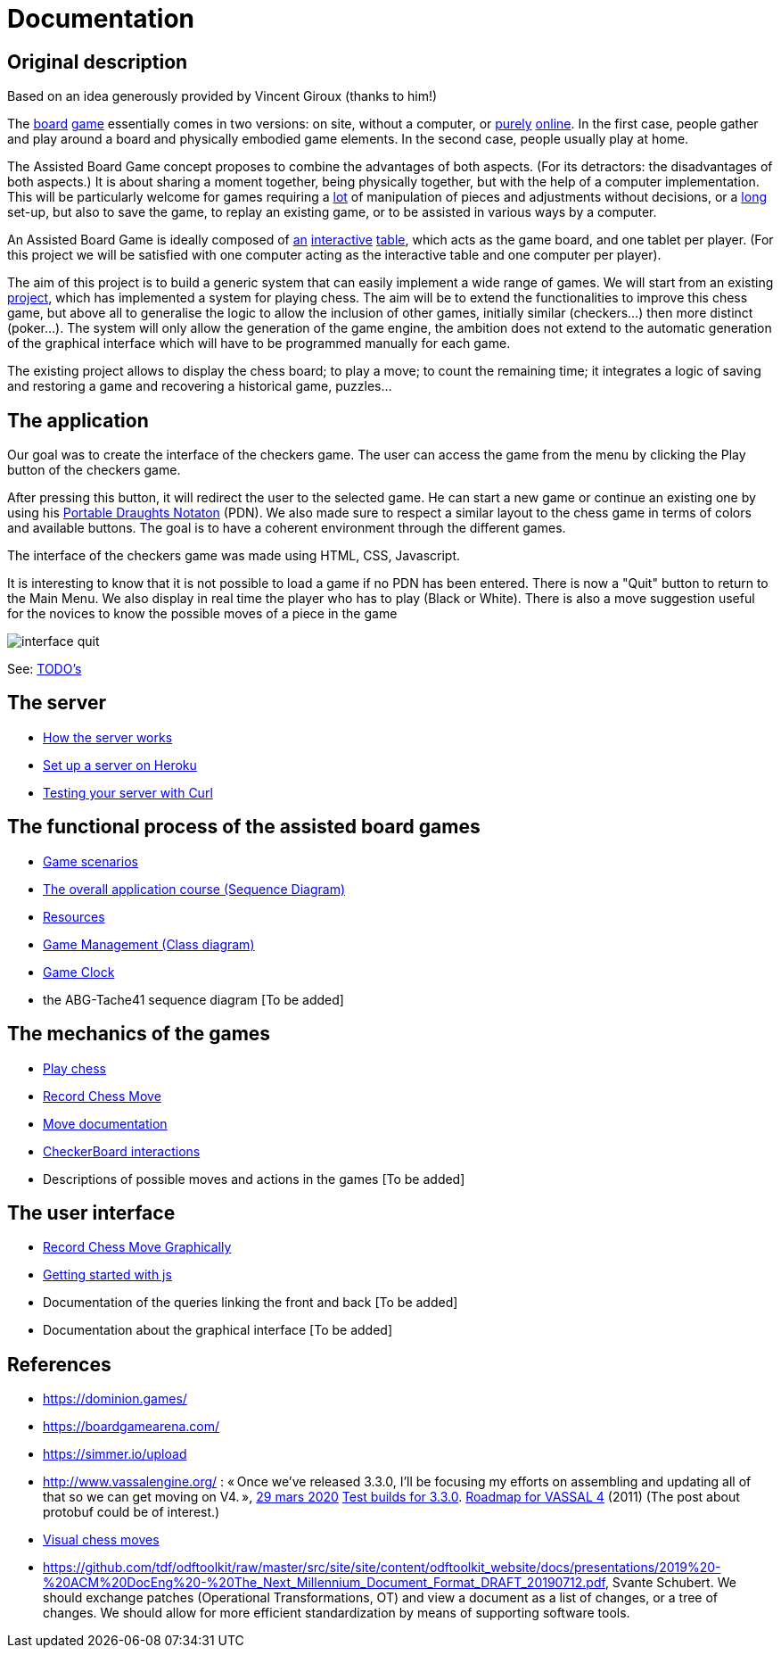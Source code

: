 = Documentation

== Original description
Based on an idea generously provided by Vincent Giroux (thanks to him!)

The https://boardgamegeek.com/image/1648160/game-thrones-board-game-second-edition[board] https://boardgamegeek.com/wiki/page/Welcome_to_BoardGameGeek[game] essentially comes in two versions: on site, without a computer, or https://www.yucata.de/en[purely] https://fr.boardgamearena.com/[online]. In the first case, people gather and play around a board and physically embodied game elements. In the second case, people usually play at home.

The Assisted Board Game concept proposes to combine the advantages of both aspects. (For its detractors: the disadvantages of both aspects.) It is about sharing a moment together, being physically together, but with the help of a computer implementation. This will be particularly welcome for games requiring a https://boardgamegeek.com/image/2836495/republic-rome[lot] of manipulation of pieces and adjustments without decisions, or a https://boardgamegeek.com/image/1822915/zombie-15[long] set-up, but also to save the game, to replay an existing game, or to be assisted in various ways by a computer.

An Assisted Board Game is ideally composed of https://novotelstore.com/fr/table-interactive-play#prettyPhoto[an] https://www.theguardian.com/games/2018/mar/14/playtable-tablet-blockchain-technology-enhance-board-games-blokparty[interactive] https://d2rormqr1qwzpz.cloudfront.net/photos/2012/03/16/55-32402-11672_pax_catan_3_super.jpg[table], which acts as the game board, and one tablet per player. (For this project we will be satisfied with one computer acting as the interactive table and one computer per player).

The aim of this project is to build a generic system that can easily implement a wide range of games. We will start from an existing https://github.com/oliviercailloux-org/projet-assisted-board-games-1/blob/jetty/Doc/README.adoc[project], which has implemented a system for playing chess. The aim will be to extend the functionalities to improve this chess game, but above all to generalise the logic to allow the inclusion of other games, initially similar (checkers...) then more distinct (poker...). The system will only allow the generation of the game engine, the ambition does not extend to the automatic generation of the graphical interface which will have to be programmed manually for each game.

The existing project allows to display the chess board; to play a move; to count the remaining time; it integrates a logic of saving and restoring a game and recovering a historical game, puzzles...

== The application 
 
Our goal was to create the interface of the checkers game. The user can access the game from the menu by clicking the Play button of the checkers game.

After pressing this button, it will redirect the user to the selected game. He can start a new game or continue an existing one by using his https://en.wikipedia.org/wiki/Portable_Draughts_Notation[Portable Draughts Notaton] (PDN).
We also made sure to respect a similar layout to the chess game in terms of colors and available buttons. The goal is to have a coherent environment through the different games.

The interface of the checkers game was made using HTML, CSS, Javascript.

It is interesting to know that it is not possible to load a game if no PDN has been entered.
There is now a "Quit" button to return to the Main Menu.
We also display in real time the player who has to play (Black or White).
There is also a move suggestion useful for the novices to know the possible moves of a piece in the game


image::Image/interface_quit.png[]

See: https://github.com/oliviercailloux-org/projet-assisted-board-games-1/blob/main/Doc/TODO.adoc[TODO's]

== The server 

- https://github.com/oliviercailloux-org/projet-assisted-board-games-1/blob/main/Doc/Server%20documentation.adoc#how-the-server-works[How the server works]
- https://github.com/oliviercailloux-org/projet-assisted-board-games-1/blob/main/Doc/Server%20documentation.adoc#set-up-a-server-on-heroku[Set up a server on Heroku]
- https://github.com/oliviercailloux-org/projet-assisted-board-games-1/blob/main/Doc/Server%20documentation.adoc#testing-the-server-with-curl[Testing your server with Curl]
 
== The functional process of the assisted board games

 - https://github.com/oliviercailloux-org/projet-assisted-board-games-1/blob/main/Doc/PlayerPlaysGame%20documentation.adoc[Game scenarios]
 - https://github.com/oliviercailloux-org/projet-assisted-board-games-1/blob/main/Doc/PlayerState%20sequence%20diagram%20documentation.adoc[The overall application course (Sequence Diagram)]
 - https://github.com/oliviercailloux-org/projet-assisted-board-games-1/blob/main/Doc/Resources%20documentation.adoc[Resources]
 - https://github.com/oliviercailloux-org/projet-assisted-board-games-1/blob/main/Doc/GameManagement_Documentation.adoc[Game Management (Class diagram)]
 - https://github.com/oliviercailloux-org/projet-assisted-board-games-1/blob/main/Doc/Game%20clock%20documentation.adoc[Game Clock]
 - the ABG-Tache41 sequence diagram [To be added]

== The mechanics of the games

 - https://github.com/oliviercailloux-org/projet-assisted-board-games-1/blob/main/Doc/Chess%20diagrams%20Basics.adoc#play-chess-diagram[Play chess]
 - https://github.com/oliviercailloux-org/projet-assisted-board-games-1/blob/main/Doc/Chess%20diagrams%20Basics.adoc#record-chess-move-diagram[Record Chess Move]
 - https://github.com/oliviercailloux-org/projet-assisted-board-games-1/blob/main/Doc/Move%20documentation.adoc[Move documentation]
 - https://github.com/oliviercailloux-org/projet-assisted-board-games-1/blob/main/Doc/CheckerBoard%20class%20diagram%20documentation.adoc[CheckerBoard interactions]
 - Descriptions of possible moves and actions in the games [To be added]
 
== The user interface
 - https://github.com/oliviercailloux-org/projet-assisted-board-games-1/blob/main/Doc/Chess%20diagrams%20Basics.adoc#record-chess-move-graphically-diagram[Record Chess Move Graphically]
 - https://github.com/oliviercailloux-org/projet-assisted-board-games-1/blob/main/Doc/chessboard-js-README.md[Getting started with js]
 - Documentation of the queries linking the front and back [To be added]
 - Documentation about the graphical interface [To be added]
 
 

== References
* https://dominion.games/
* https://boardgamearena.com/
* https://simmer.io/upload
* http://www.vassalengine.org/ : « Once we've released 3.3.0, I'll be focusing my efforts on assembling and updating all of that so we can get moving on V4. », http://www.vassalengine.org/forum/viewtopic.php?f=5&t=10027#p58941[29 mars 2020] http://www.vassalengine.org/forum/viewtopic.php?f=5&t=11195[Test builds for 3.3.0]. http://www.vassalengine.org/forum/viewtopic.php?f=5&t=3914[Roadmap for VASSAL 4] (2011) (The post about protobuf could be of interest.)
* https://chess.stackexchange.com/a/33584[Visual chess moves]
* https://github.com/tdf/odftoolkit/raw/master/src/site/site/content/odftoolkit_website/docs/presentations/2019%20-%20ACM%20DocEng%20-%20The_Next_Millennium_Document_Format_DRAFT_20190712.pdf, Svante Schubert. We should exchange patches (Operational Transformations, OT) and view a document as a list of changes, or a tree of changes. We should allow for more efficient standardization by means of supporting software tools.
